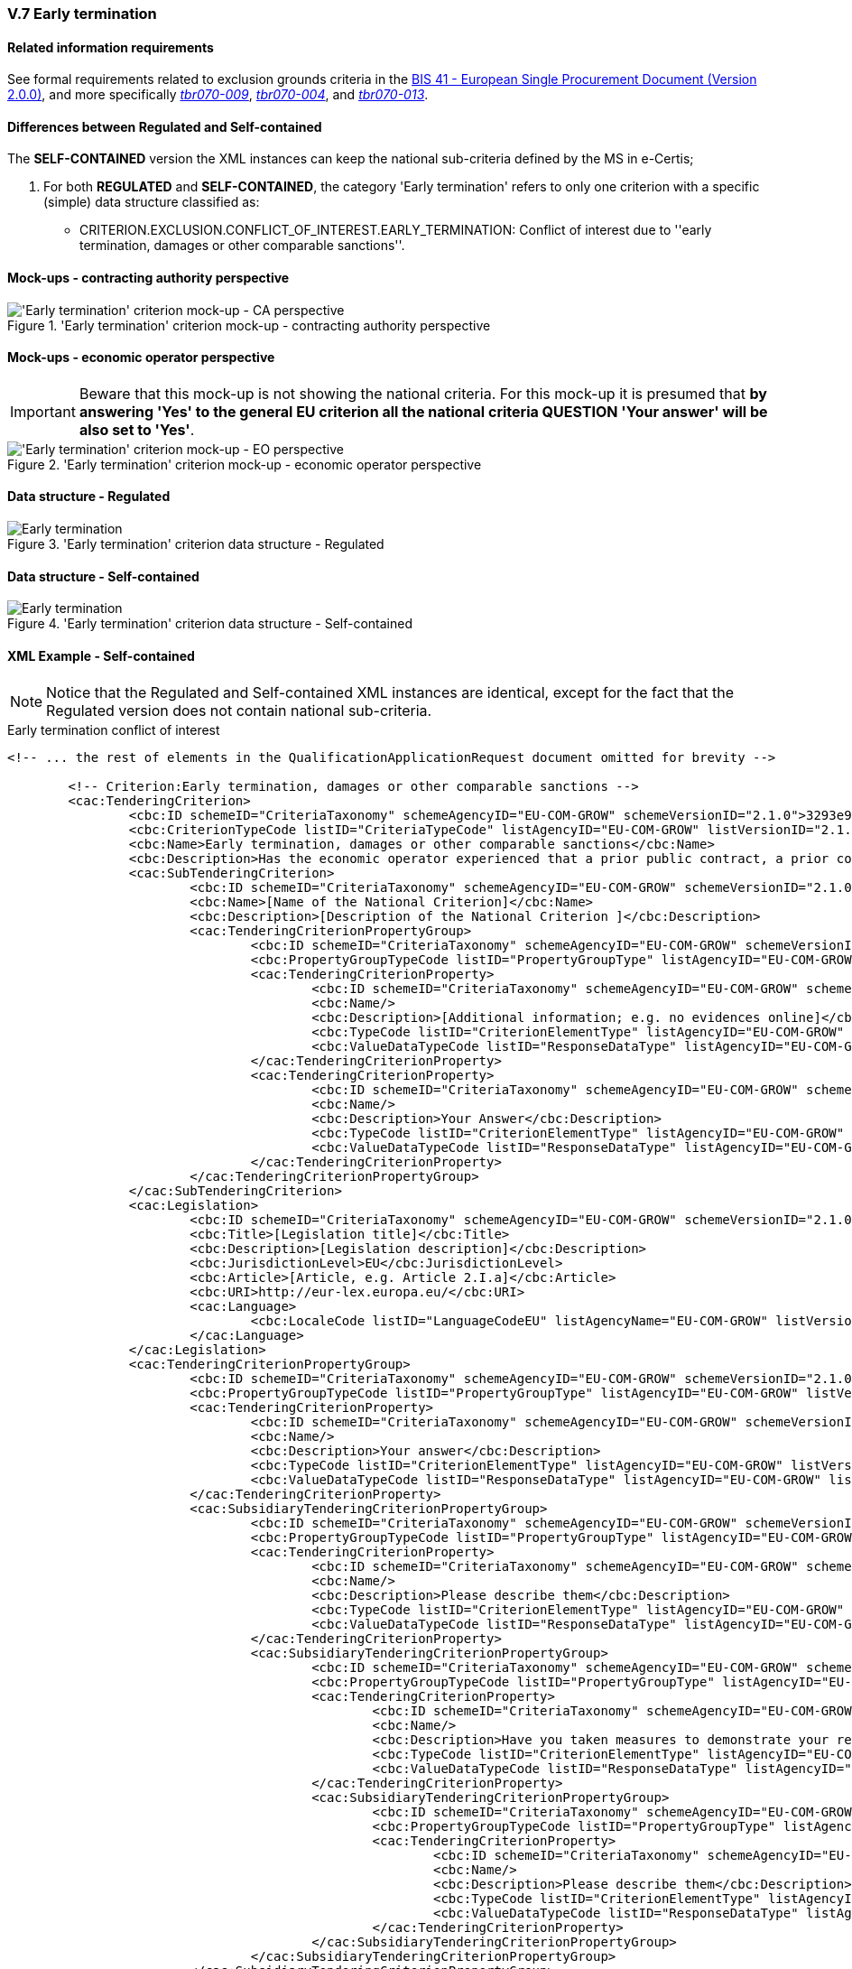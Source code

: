 
=== V.7 Early termination

==== Related information requirements

See formal requirements related to exclusion grounds criteria in the http://wiki.ds.unipi.gr/pages/viewpage.action?pageId=44367916[BIS 41 - European Single Procurement Document (Version 2.0.0)], and more specifically http://wiki.ds.unipi.gr/pages/viewpage.action?pageId=44367916#tbr070-009[_tbr070-009_], http://wiki.ds.unipi.gr/pages/viewpage.action?pageId=44367916#tbr070-004[_tbr070-004_], and http://wiki.ds.unipi.gr/pages/viewpage.action?pageId=44367916#tbr070-013[_tbr070-013_].

==== Differences between Regulated and Self-contained
The *SELF-CONTAINED* version the XML instances can keep the national sub-criteria defined by the MS in  e-Certis;

. For both *REGULATED* and *SELF-CONTAINED*, the category 'Early termination' refers to only one criterion with a specific (simple) data structure classified as:

* CRITERION.EXCLUSION.CONFLICT_OF_INTEREST.EARLY_TERMINATION: Conflict of interest due to ''early termination, damages or other comparable sanctions''.

==== Mock-ups - contracting authority perspective

.'Early termination' criterion mock-up - contracting authority perspective
image::Early_Termination_CA_mock-up.png['Early termination' criterion mock-up - CA perspective, alt="'Early termination' criterion mock-up - CA perspective", align="center"]

==== Mock-ups - economic operator perspective

[IMPORTANT]
====
Beware that this mock-up is not showing the national criteria. For this mock-up it is presumed that *by answering 'Yes' to the general EU criterion all the national criteria QUESTION 'Your answer' will be also set to 'Yes'*.
====

.'Early termination' criterion mock-up - economic operator perspective
image::Early_Termination_EO_mock-up.png['Early termination' criterion mock-up - EO perspective, alt="'Early termination' criterion mock-up - EO perspective", align="center"]

==== Data structure - Regulated

.'Early termination' criterion  data structure - Regulated
image::Regulated_Early_Termination_Data_Structure.png[Early termination, alt="Early termination", align="center"]

==== Data structure - Self-contained

.'Early termination' criterion  data structure - Self-contained
image::Selfcontained_Early_Termination_Data_Structure.png[Early termination, alt="Early termination", align="center"]

==== XML Example - Self-contained

[NOTE]
====
Notice that the Regulated and Self-contained XML instances are identical, except for the fact that the Regulated version does not contain national sub-criteria. 
====

.Early termination conflict of interest 
[source,xml]
----
<!-- ... the rest of elements in the QualificationApplicationRequest document omitted for brevity -->

	<!-- Criterion:Early termination, damages or other comparable sanctions -->
	<cac:TenderingCriterion>
		<cbc:ID schemeID="CriteriaTaxonomy" schemeAgencyID="EU-COM-GROW" schemeVersionID="2.1.0">3293e92b-7f3e-42f1-bee6-a7641bb04251</cbc:ID>
		<cbc:CriterionTypeCode listID="CriteriaTypeCode" listAgencyID="EU-COM-GROW" listVersionID="2.1.0">CRITERION.EXCLUSION.CONFLICT_OF_INTEREST.EARLY_TERMINATION</cbc:CriterionTypeCode>
		<cbc:Name>Early termination, damages or other comparable sanctions</cbc:Name>
		<cbc:Description>Has the economic operator experienced that a prior public contract, a prior contract with a contracting entity or a prior concession contract was terminated early, or that damages or other comparable sanctions were imposed in connection with that prior contract?</cbc:Description>
		<cac:SubTenderingCriterion>
			<cbc:ID schemeID="CriteriaTaxonomy" schemeAgencyID="EU-COM-GROW" schemeVersionID="2.1.0">e6b21867-95b5-4549-8180-f4673219b179</cbc:ID>
			<cbc:Name>[Name of the National Criterion]</cbc:Name>
			<cbc:Description>[Description of the National Criterion ]</cbc:Description>
			<cac:TenderingCriterionPropertyGroup>
				<cbc:ID schemeID="CriteriaTaxonomy" schemeAgencyID="EU-COM-GROW" schemeVersionID="2.1.0">8c39b505-8abe-44fa-a3e0-f2d78b9d8224</cbc:ID>
				<cbc:PropertyGroupTypeCode listID="PropertyGroupType" listAgencyID="EU-COM-GROW" listVersionID="2.1.0">ON*</cbc:PropertyGroupTypeCode>
				<cac:TenderingCriterionProperty>
					<cbc:ID schemeID="CriteriaTaxonomy" schemeAgencyID="EU-COM-GROW" schemeVersionID="2.1.0">82dd3b06-72fc-4dbe-ab09-e2726b621382</cbc:ID>
					<cbc:Name/>
					<cbc:Description>[Additional information; e.g. no evidences online]</cbc:Description>
					<cbc:TypeCode listID="CriterionElementType" listAgencyID="EU-COM-GROW" listVersionID="2.1.0">CAPTION</cbc:TypeCode>
					<cbc:ValueDataTypeCode listID="ResponseDataType" listAgencyID="EU-COM-GROW" listVersionID="2.1.0">NONE</cbc:ValueDataTypeCode>
				</cac:TenderingCriterionProperty>
				<cac:TenderingCriterionProperty>
					<cbc:ID schemeID="CriteriaTaxonomy" schemeAgencyID="EU-COM-GROW" schemeVersionID="2.1.0">6f8f4018-b255-4aaf-ac6f-dbd26a03e189</cbc:ID>
					<cbc:Name/>
					<cbc:Description>Your Answer</cbc:Description>
					<cbc:TypeCode listID="CriterionElementType" listAgencyID="EU-COM-GROW" listVersionID="2.1.0">QUESTION</cbc:TypeCode>
					<cbc:ValueDataTypeCode listID="ResponseDataType" listAgencyID="EU-COM-GROW" listVersionID="2.1.0">INDICATOR</cbc:ValueDataTypeCode>
				</cac:TenderingCriterionProperty>
			</cac:TenderingCriterionPropertyGroup>
		</cac:SubTenderingCriterion>
		<cac:Legislation>
			<cbc:ID schemeID="CriteriaTaxonomy" schemeAgencyID="EU-COM-GROW" schemeVersionID="2.1.0">339b347e-e301-4547-9128-c766d99d6237</cbc:ID>
			<cbc:Title>[Legislation title]</cbc:Title>
			<cbc:Description>[Legislation description]</cbc:Description>
			<cbc:JurisdictionLevel>EU</cbc:JurisdictionLevel>
			<cbc:Article>[Article, e.g. Article 2.I.a]</cbc:Article>
			<cbc:URI>http://eur-lex.europa.eu/</cbc:URI>
			<cac:Language>
				<cbc:LocaleCode listID="LanguageCodeEU" listAgencyName="EU-COM-GROW" listVersionID="2.1.0">EN</cbc:LocaleCode>
			</cac:Language>
		</cac:Legislation>
		<cac:TenderingCriterionPropertyGroup>
			<cbc:ID schemeID="CriteriaTaxonomy" schemeAgencyID="EU-COM-GROW" schemeVersionID="2.1.0">67362ec7-cec3-4cb8-a38e-5d7a2a31e6d8</cbc:ID>
			<cbc:PropertyGroupTypeCode listID="PropertyGroupType" listAgencyID="EU-COM-GROW" listVersionID="2.1.0">ON*</cbc:PropertyGroupTypeCode>
			<cac:TenderingCriterionProperty>
				<cbc:ID schemeID="CriteriaTaxonomy" schemeAgencyID="EU-COM-GROW" schemeVersionID="2.1.0">fed2e6a3-a1da-4a36-a638-b2f7a29ad243</cbc:ID>
				<cbc:Name/>
				<cbc:Description>Your answer</cbc:Description>
				<cbc:TypeCode listID="CriterionElementType" listAgencyID="EU-COM-GROW" listVersionID="2.1.0">QUESTION</cbc:TypeCode>
				<cbc:ValueDataTypeCode listID="ResponseDataType" listAgencyID="EU-COM-GROW" listVersionID="2.1.0">INDICATOR</cbc:ValueDataTypeCode>
			</cac:TenderingCriterionProperty>
			<cac:SubsidiaryTenderingCriterionPropertyGroup>
				<cbc:ID schemeID="CriteriaTaxonomy" schemeAgencyID="EU-COM-GROW" schemeVersionID="2.1.0">73f0fe4c-4ed9-4343-8096-d898cf200146</cbc:ID>
				<cbc:PropertyGroupTypeCode listID="PropertyGroupType" listAgencyID="EU-COM-GROW" listVersionID="2.1.0">ON*</cbc:PropertyGroupTypeCode>
				<cac:TenderingCriterionProperty>
					<cbc:ID schemeID="CriteriaTaxonomy" schemeAgencyID="EU-COM-GROW" schemeVersionID="2.1.0">7495abce-b711-4acb-994c-fb180ec8827e</cbc:ID>
					<cbc:Name/>
					<cbc:Description>Please describe them</cbc:Description>
					<cbc:TypeCode listID="CriterionElementType" listAgencyID="EU-COM-GROW" listVersionID="2.1.0">QUESTION</cbc:TypeCode>
					<cbc:ValueDataTypeCode listID="ResponseDataType" listAgencyID="EU-COM-GROW" listVersionID="2.1.0">DESCRIPTION</cbc:ValueDataTypeCode>
				</cac:TenderingCriterionProperty>
				<cac:SubsidiaryTenderingCriterionPropertyGroup>
					<cbc:ID schemeID="CriteriaTaxonomy" schemeAgencyID="EU-COM-GROW" schemeVersionID="2.1.0">20c5361b-7599-4ee6-b030-7f8323174d1e</cbc:ID>
					<cbc:PropertyGroupTypeCode listID="PropertyGroupType" listAgencyID="EU-COM-GROW" listVersionID="2.1.0">ON*</cbc:PropertyGroupTypeCode>
					<cac:TenderingCriterionProperty>
						<cbc:ID schemeID="CriteriaTaxonomy" schemeAgencyID="EU-COM-GROW" schemeVersionID="2.1.0">6edfb05b-c93c-4518-9f25-175a3f08e34c</cbc:ID>
						<cbc:Name/>
						<cbc:Description>Have you taken measures to demonstrate your reliability (Self-Cleaning)?</cbc:Description>
						<cbc:TypeCode listID="CriterionElementType" listAgencyID="EU-COM-GROW" listVersionID="2.1.0">QUESTION</cbc:TypeCode>
						<cbc:ValueDataTypeCode listID="ResponseDataType" listAgencyID="EU-COM-GROW" listVersionID="2.1.0">DESCRIPTION</cbc:ValueDataTypeCode>
					</cac:TenderingCriterionProperty>
					<cac:SubsidiaryTenderingCriterionPropertyGroup>
						<cbc:ID schemeID="CriteriaTaxonomy" schemeAgencyID="EU-COM-GROW" schemeVersionID="2.1.0">74e6c7b4-757b-4b40-ada6-fad6a997c310</cbc:ID>
						<cbc:PropertyGroupTypeCode listID="PropertyGroupType" listAgencyID="EU-COM-GROW" listVersionID="2.1.0">ONTRUE</cbc:PropertyGroupTypeCode>
						<cac:TenderingCriterionProperty>
							<cbc:ID schemeID="CriteriaTaxonomy" schemeAgencyID="EU-COM-GROW" schemeVersionID="2.1.0">1154b341-7237-4712-9d4d-7f0656ffd947</cbc:ID>
							<cbc:Name/>
							<cbc:Description>Please describe them</cbc:Description>
							<cbc:TypeCode listID="CriterionElementType" listAgencyID="EU-COM-GROW" listVersionID="2.1.0">QUESTION</cbc:TypeCode>
							<cbc:ValueDataTypeCode listID="ResponseDataType" listAgencyID="EU-COM-GROW" listVersionID="2.1.0">DESCRIPTION</cbc:ValueDataTypeCode>
						</cac:TenderingCriterionProperty>
					</cac:SubsidiaryTenderingCriterionPropertyGroup>
				</cac:SubsidiaryTenderingCriterionPropertyGroup>
			</cac:SubsidiaryTenderingCriterionPropertyGroup>
		</cac:TenderingCriterionPropertyGroup>
	</cac:TenderingCriterion>

<!-- ... the rest of elements in the QualificationApplicationRequest document omitted for brevity -->
----